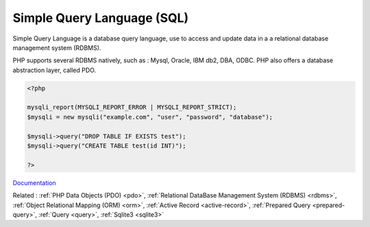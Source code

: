 .. _sql:
.. meta::
	:description:
		Simple Query Language (SQL): Simple Query Language is a database query language, use to access and update data in a a relational database management system (RDBMS).
	:twitter:card: summary_large_image
	:twitter:site: @exakat
	:twitter:title: Simple Query Language (SQL)
	:twitter:description: Simple Query Language (SQL): Simple Query Language is a database query language, use to access and update data in a a relational database management system (RDBMS)
	:twitter:creator: @exakat
	:twitter:image:src: https://php-dictionary.readthedocs.io/en/latest/_static/logo.png
	:og:image: https://php-dictionary.readthedocs.io/en/latest/_static/logo.png
	:og:title: Simple Query Language (SQL)
	:og:type: article
	:og:description: Simple Query Language is a database query language, use to access and update data in a a relational database management system (RDBMS)
	:og:url: https://php-dictionary.readthedocs.io/en/latest/dictionary/sql.ini.html
	:og:locale: en
.. raw:: html

	<script type="application/ld+json">{"@context":"https:\/\/schema.org","@graph":[{"@type":"WebPage","@id":"https:\/\/php-dictionary.readthedocs.io\/en\/latest\/tips\/debug_zval_dump.html","url":"https:\/\/php-dictionary.readthedocs.io\/en\/latest\/tips\/debug_zval_dump.html","name":"Simple Query Language (SQL)","isPartOf":{"@id":"https:\/\/www.exakat.io\/"},"datePublished":"Fri, 10 Jan 2025 09:47:06 +0000","dateModified":"Fri, 10 Jan 2025 09:47:06 +0000","description":"Simple Query Language is a database query language, use to access and update data in a a relational database management system (RDBMS)","inLanguage":"en-US","potentialAction":[{"@type":"ReadAction","target":["https:\/\/php-dictionary.readthedocs.io\/en\/latest\/dictionary\/Simple Query Language (SQL).html"]}]},{"@type":"WebSite","@id":"https:\/\/www.exakat.io\/","url":"https:\/\/www.exakat.io\/","name":"Exakat","description":"Smart PHP static analysis","inLanguage":"en-US"}]}</script>


Simple Query Language (SQL)
---------------------------

Simple Query Language is a database query language, use to access and update data in a a relational database management system (RDBMS).

PHP supports several RDBMS natively, such as : Mysql, Oracle, IBM db2, DBA, ODBC. PHP also offers a database abstraction layer, called PDO. 


.. code-block:: php
   
   <?php
   
   mysqli_report(MYSQLI_REPORT_ERROR | MYSQLI_REPORT_STRICT);
   $mysqli = new mysqli("example.com", "user", "password", "database");
   
   $mysqli->query("DROP TABLE IF EXISTS test");
   $mysqli->query("CREATE TABLE test(id INT)");
   
   ?>


`Documentation <https://en.wikipedia.org/wiki/SQL>`__

Related : :ref:`PHP Data Objects (PDO) <pdo>`, :ref:`Relational DataBase Management System (RDBMS) <rdbms>`, :ref:`Object Relational Mapping (ORM) <orm>`, :ref:`Active Record <active-record>`, :ref:`Prepared Query <prepared-query>`, :ref:`Query <query>`, :ref:`Sqlite3 <sqlite3>`
